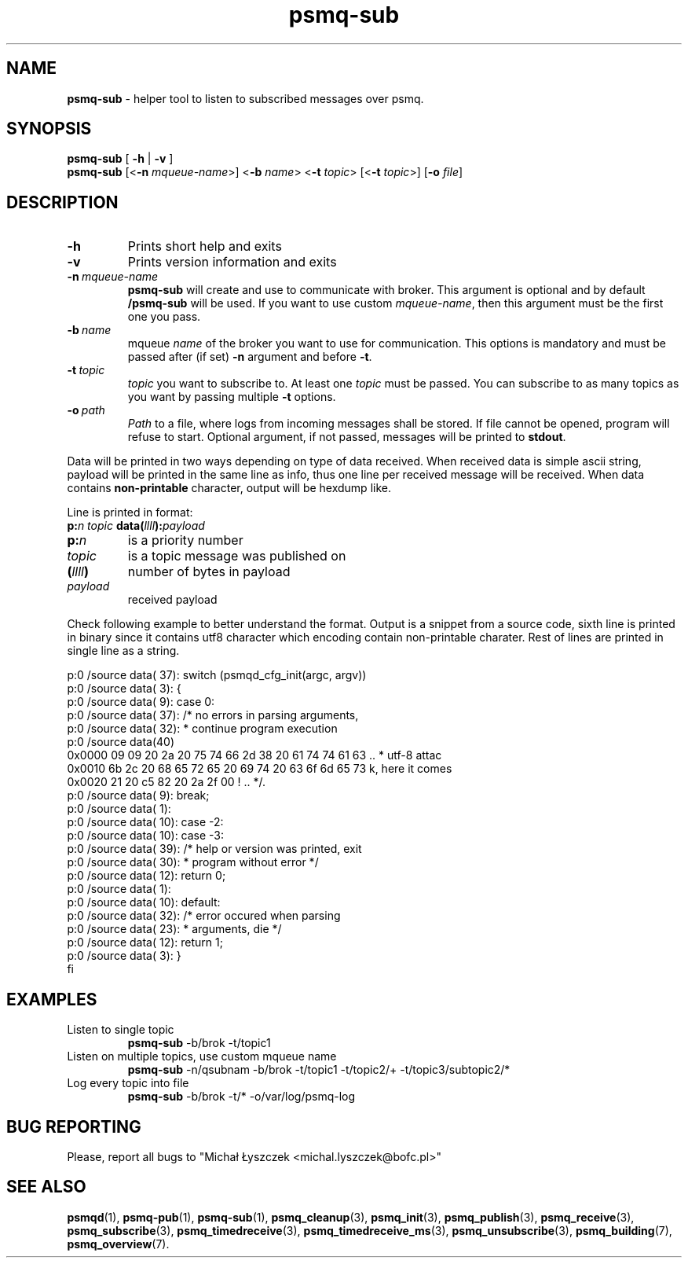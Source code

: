 .TH "psmq-sub" "1" "19 May 2021 (v0.2.0)" "bofc.pl"
.SH NAME
.PP
.B psmq-sub
- helper tool to listen to subscribed messages over psmq.
.SH SYNOPSIS
.PP
.B psmq-sub
[
.B -h
|
.B -v
]
.br
.B psmq-sub
.RB [< -n
.IR mqueue-name >]
.RB < -b
.IR name >
.RB < -t
.IR topic >
.RB [< -t
.IR topic >]
.RB [ -o
.IR file ]
.SH DESCRIPTION
.TP
.B -h
Prints short help and exits
.TP
.B -v
Prints version information and exits
.TP
.BI -n\  mqueue-name
.B psmq-sub
will create and use to communicate with broker.
This argument is optional and by default
.B /psmq-sub
will be used.
If you want to use custom
.IR mqueue-name ,
then this argument must be the first one you pass.
.TP
.BI -b\  name
mqueue
.I name
of the broker you want to use for communication.
This options is mandatory and must be passed after (if set)
.B -n
argument and before
.BR -t .
.TP
.BI -t\  topic
.I topic
you want to subscribe to.
At least one
.I topic
must be passed.
You can subscribe to as many topics as you want by passing multiple
.B -t
options.
.TP
.BI -o\  path
.I Path
to a file, where logs from incoming messages shall be stored.
If file cannot be opened, program will refuse to start.
Optional argument, if not passed, messages will be printed to
.BR stdout .
.PP
Data will be printed in two ways depending on type of data received.
When received data is simple ascii string, payload will be printed
in the same line as info, thus one line per received message will
be received.
When data contains
.B non-printable
character, output will be hexdump like.
.PP
Line is printed in format:
.br
.BI p: n
.I topic
.BI data( llll ): payload
.TP
.BI p: n
is a priority number
.TP
.I topic
is a topic message was published on
.TP
.BI ( llll )
number of bytes in payload
.TP
.I payload
received payload
.PP
Check following example to better understand the format.
Output is a snippet from a source code, sixth line is printed in binary
since it contains utf8 character which encoding contain non-printable
charater.
Rest of lines are printed in single line as a string.
.PP
.nf
    p:0 /source data(  37):     switch (psmqd_cfg_init(argc, argv))
    p:0 /source data(   3):     {
    p:0 /source data(   9):     case 0:
    p:0 /source data(  37):             /* no errors in parsing arguments,
    p:0 /source data(  32):              * continue program execution
    p:0 /source data(40)
    0x0000  09 09 20 2a 20 75 74 66 2d 38 20 61 74 74 61 63  .. * utf-8 attac
    0x0010  6b 2c 20 68 65 72 65 20 69 74 20 63 6f 6d 65 73  k, here it comes
    0x0020  21 20 c5 82 20 2a 2f 00                          ! .. */.
    p:0 /source data(   9):             break;
    p:0 /source data(   1):
    p:0 /source data(  10):     case -2:
    p:0 /source data(  10):     case -3:
    p:0 /source data(  39):             /* help or version was printed, exit
    p:0 /source data(  30):              * program without error */
    p:0 /source data(  12):             return 0;
    p:0 /source data(   1):
    p:0 /source data(  10):     default:
    p:0 /source data(  32):             /* error occured when parsing
    p:0 /source data(  23):              * arguments, die */
    p:0 /source data(  12):             return 1;
    p:0 /source data(   3):     }
fi
.SH EXAMPLES
.TP
Listen to single topic
.B psmq-sub
-b/brok -t/topic1
.TP
Listen on multiple topics, use custom mqueue name
.B psmq-sub
-n/qsubnam -b/brok -t/topic1 -t/topic2/+ -t/topic3/subtopic2/*
.TP
Log every topic into file
.B psmq-sub
-b/brok -t/* -o/var/log/psmq-log
.SH "BUG REPORTING"
.PP
Please, report all bugs to "Michał Łyszczek <michal.lyszczek@bofc.pl>"
.SH "SEE ALSO"
.PP
.BR psmqd (1),
.BR psmq-pub (1),
.BR psmq-sub (1),
.BR psmq_cleanup (3),
.BR psmq_init (3),
.BR psmq_publish (3),
.BR psmq_receive (3),
.BR psmq_subscribe (3),
.BR psmq_timedreceive (3),
.BR psmq_timedreceive_ms (3),
.BR psmq_unsubscribe (3),
.BR psmq_building (7),
.BR psmq_overview (7).
